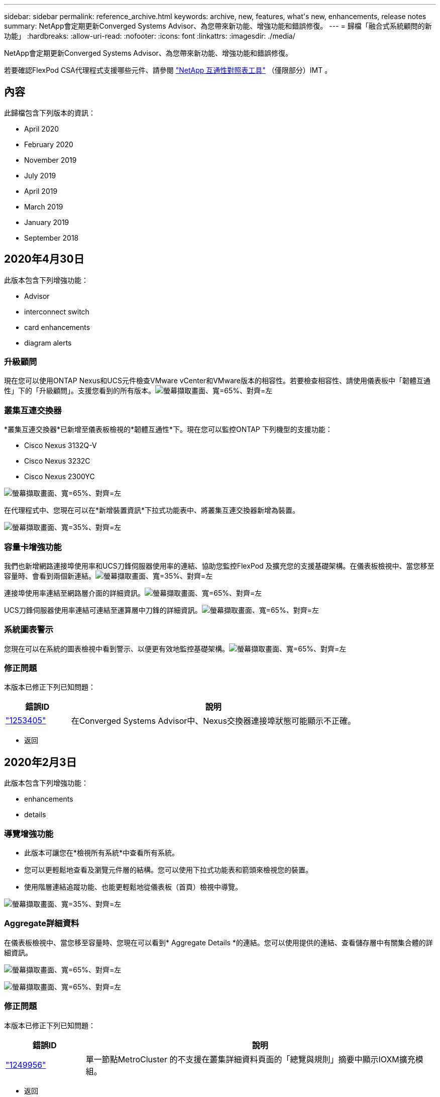 ---
sidebar: sidebar 
permalink: reference_archive.html 
keywords: archive, new, features, what&apos;s new, enhancements, release notes 
summary: NetApp會定期更新Converged Systems Advisor、為您帶來新功能、增強功能和錯誤修復。 
---
= 歸檔「融合式系統顧問的新功能」
:hardbreaks:
:allow-uri-read: 
:nofooter: 
:icons: font
:linkattrs: 
:imagesdir: ./media/


[role="lead"]
NetApp會定期更新Converged Systems Advisor、為您帶來新功能、增強功能和錯誤修復。

若要確認FlexPod CSA代理程式支援哪些元件、請參閱 http://mysupport.netapp.com/matrix["NetApp 互通性對照表工具"^] （僅限部分）IMT 。



== 內容

此歸檔包含下列版本的資訊：

*  April 2020
*  February 2020
*  November 2019
*  July 2019
*  April 2019
*  March 2019
*  January 2019
*  September 2018




== 2020年4月30日

此版本包含下列增強功能：

*  Advisor
*  interconnect switch
*  card enhancements
*  diagram alerts




=== 升級顧問

現在您可以使用ONTAP Nexus和UCS元件檢查VMware vCenter和VMware版本的相容性。若要檢查相容性、請使用儀表板中「韌體互通性」下的「升級顧問」。支援您看到的所有版本。image:screenshot_upgrade_advisor_screen_no_change.png["螢幕擷取畫面、寬=65%、對齊=左"]



=== 叢集互連交換器

*叢集互連交換器*已新增至儀表板檢視的*韌體互通性*下。現在您可以監控ONTAP 下列機型的支援功能：

* Cisco Nexus 3132Q-V
* Cisco Nexus 3232C
* Cisco Nexus 2300YC


image:screenshot_firmware_interoperability_CIS.png["螢幕擷取畫面、寬=65%、對齊=左"]

在代理程式中、您現在可以在*新增裝置資訊*下拉式功能表中、將叢集互連交換器新增為裝置。

image:screenshot_add_device_cis.png["螢幕擷取畫面、寬=35%、對齊=左"]



=== 容量卡增強功能

我們也新增網路連接埠使用率和UCS刀鋒伺服器使用率的連結、協助您監控FlexPod 及擴充您的支援基礎架構。在儀表板檢視中、當您移至容量時、會看到兩個新連結。image:screenshot_capacity_card_with_port_and_UCS_blade_utilization.png["螢幕擷取畫面、寬=35%、對齊=左"]

連接埠使用率連結至網路層介面的詳細資訊。image:screenshot_network_port_utilization_screen.png["螢幕擷取畫面、寬=65%、對齊=左"]

UCS刀鋒伺服器使用率連結可連結至運算層中刀鋒的詳細資訊。image:screenshot_compute_detailed_information_for_UCS_blade_utilization.png["螢幕擷取畫面、寬=65%、對齊=左"]



=== 系統圖表警示

您現在可以在系統的圖表檢視中看到警示、以便更有效地監控基礎架構。image:screenshot_diagram_with_alert_bubble.jpg["螢幕擷取畫面、寬=65%、對齊=左"]



=== 修正問題

本版本已修正下列已知問題：

[cols="12,53"]
|===
| 錯誤ID | 說明 


| https://mysupport.netapp.com/NOW/cgi-bin/bol?Type=Detail&Display=1253405["1253405"^] | 在Converged Systems Advisor中、Nexus交換器連接埠狀態可能顯示不正確。 
|===
* 返回 




== 2020年2月3日

此版本包含下列增強功能：

*  enhancements
*  details




=== 導覽增強功能

* 此版本可讓您在*檢視所有系統*中查看所有系統。
* 您可以更輕鬆地查看及瀏覽元件層的結構。您可以使用下拉式功能表和箭頭來檢視您的裝置。
* 使用階層連結追蹤功能、也能更輕鬆地從儀表板（首頁）檢視中導覽。


image:screenshot-new_storage_dropdown.gif["螢幕擷取畫面、寬=35%、對齊=左"]



=== Aggregate詳細資料

在儀表板檢視中、當您移至容量時、您現在可以看到* Aggregate Details *的連結。您可以使用提供的連結、查看儲存層中有關集合體的詳細資訊。

image:screenshot_redcloud_new-capacity-card.gif["螢幕擷取畫面、寬=65%、對齊=左"]

image:screenshot_redcloud_new-aggregate_details.gif["螢幕擷取畫面、寬=65%、對齊=左"]



=== 修正問題

本版本已修正下列已知問題：

[cols="12,53"]
|===
| 錯誤ID | 說明 


| https://mysupport.netapp.com/NOW/cgi-bin/bol?Type=Detail&Display=1279956["1249956"^] | 單一節點MetroCluster 的不支援在叢集詳細資料頁面的「總覽與規則」摘要中顯示IOXM擴充模組。 
|===
* 返回 




== 2019年11月7日


NOTE: 在您將FlexPod 自己的功能加入Converged Systems Advisor之後、此版本中的所有新功能和增強功能都會自動納入其中。依照中的指示操作 link:task_getting_started.html["快速入門"] 將FlexPod 您的不只是融合式基礎架構的功能加入融合式系統顧問。

此版本包含下列新功能與增強功能：

*  awareness
*  awareness
*  interoperability functionality




=== 感知MetroCluster

融合式系統顧問現在支援將MetroCluster FlexPod 單一站台的一個站台當成融合式基礎架構。分析現在可以判斷MetroCluster 出雙方的健全狀況。



=== NVMe認知

現在、融合式系統顧問將執行分析、檢查ONTAP 支援於《支援的NVMe 9.4及更新版本》的NVMe傳輸協定組態。



=== 改善互通性功能

「融合式系統顧問」提供更新的互通性卡、可連結至快顯視窗、顯示每個元件所支援的目前、最近及最新版本。快顯視窗中新增了一份報告、顯示每個元件層的個別互通性報告。

* 返回 




== 2019年7月24日

此版本包含下列新功能與增強功能：

*  for Cisco ACI in FlexPod
*  for multiple clusters in a single FlexPod




=== 支援Cisco ACI FlexPod

融合式系統顧問現在支援FlexPod Cisco ACI Networking的各種功能。我們將評估您的所有設備的支援與組態、FlexPod 即使是連接至其他FlexPod 支援功能的兩個動態決定的葉片開關也會進行評估。



=== 單FlexPod 一支援多個叢集

融合式系統顧問現在可在單FlexPod 一的基礎架構中支援多個叢集。所有ONTAP 叢集都會處理儲存區需求規則、所有叢集都會反映在系統圖表上。

* 返回 




== 2019年4月25日

此版本包含下列新功能與增強功能：

*  resolving failed rules
*  suppressed rules




=== 自動解析失敗的規則

融合式系統顧問現在可以自動解決導致某些規則失敗的問題。重新啟動代理程式即可自動啟用此功能。



=== 顯示抑制的規則

您現在可以在Converged Systems Advisor中顯示受抑制規則的全域清單、並從清單中重新啟用受抑制規則的警示。



=== 修正問題

本版本已修正下列已知問題：

[cols="12,53"]
|===
| 錯誤ID | 說明 


| https://mysupport.netapp.com/NOW/cgi-bin/bol?Type=Detail&Display=1211321["1211321"^] | 融合式基礎架構可能無法顯示系統圖表影像 


| https://mysupport.netapp.com/NOW/cgi-bin/bol?Type=Detail&Display=1211987["1211987年"^] | 儲存叢集效率值顯示不正確 


| https://mysupport.netapp.com/NOW/cgi-bin/bol?Type=Detail&Display=1211995["1211995年"^] | Nexus交換器連接埠狀態可能顯示不正確 


| https://mysupport.netapp.com/NOW/cgi-bin/bol?Type=Detail&Display=1211999["1211999年"^] | 空間保留狀態顯示不正確 
|===
* 返回 




== 2019年3月28日

本版本已修正下列已知問題：

[cols="8,50"]
|===
| 錯誤ID | 說明 


| https://mysupport.netapp.com/NOW/cgi-bin/bol?Type=Detail&Display=1211993["1211993年"] | CSA中的精簡配置狀態顯示不正確 


| https://mysupport.netapp.com/NOW/cgi-bin/bol?Type=Detail&Display=1211998["1211998年"] | CSA中的磁碟空間使用率百分比顯示不正確 


| https://mysupport.netapp.com/NOW/cgi-bin/bol?Type=Detail&Display=1211990["1211990年"] | 在Nexus交換器中對應至VLAN的介面可能與CSA中的實際裝置輸出不符 


| https://mysupport.netapp.com/NOW/cgi-bin/bol?Type=Detail&Display=1212001["1212001年"] | CSA可能會錯誤顯示機架安裝伺服器的電源供應器資訊 
|===
* 返回 




== 2019年1月17日

此版本包含下列新功能與增強功能：

*  for new FlexPod devices
*  information about hosts and virtual machines
*  experience when adding an infrastructure
*  import using a file
*  with NetApp Active IQ




=== 支援全新FlexPod 的支援功能

融合式系統顧問現在支援下列FlexPod 各項功能：

* Cisco UCS C系列機架伺服器
* Nexus 3000系列交換器
* 直接連接至NetApp控制器的Cisco UCS交換器


如需支援裝置的完整清單、請參閱 http://mysupport.netapp.com/matrix["NetApp 互通性對照表工具"^]。



=== 主機與虛擬機器的詳細資訊

融合式系統顧問現在提供更多有關虛擬化環境的資訊。您可以向下切入以檢視個別主機和虛擬機器的相關資訊、包括圖表、詳細目錄清單和規則摘要。

image:screenshot_virtualization.gif["螢幕擷取畫面、寬=65%、對齊=左"]



=== 簡化新增基礎架構的使用體驗

現在更容易將基礎架構新增至融合式系統顧問。入口網站可讓您逐步輸入資訊：

image:screenshot_add_infrastructure_overview.gif["螢幕擷取畫面、寬=65%、對齊=左"]

link:task_getting_started.html#adding-an-infrastructure-to-the-portal["瞭解如何將基礎架構新增至融合式系統顧問"]。



=== 使用檔案匯入裝置

您現在FlexPod 可以匯入包含每個裝置相關資訊的檔案、將Converged Systems Advisor代理程式設定為探索您的靜態基礎架構。匯入裝置是手動新增每個裝置的替代方法、逐一新增。

image:screenshot_import_devices.gif["螢幕擷取畫面、寬=65%、對齊=左"]

link:task_getting_started.html#configuring-the-agent-to-discover-your-flexpod-infrastructure["瞭解如何設定代理程式以探索FlexPod 您的不知所知的基礎架構"]。



=== 與NetApp Active IQ 產品整合

您現在可以Active IQ 從Converged Systems Advisor啟動《產品資訊》。下列範例顯示Active IQ 儲存頁面上的「資訊」連結：

image:screenshot_active_iq.gif["螢幕擷取畫面、寬=65%、對齊=左"]



=== 修正問題

本版本已修正下列已知問題：

[cols="8,50"]
|===
| 錯誤ID | 說明 


| 4671. | 瀏覽Converged Systems Advisor入口網站時、Firefox可能會停止回應。 


| 4500 | 整合式系統顧問入口網站不會在逾時時間間隔過後登出。您仍保持登入狀態、但看不到FlexPod 您的不景系統。 


| 2794年 | 即使虛擬機器上未安裝VMware工具、「融合式系統顧問」仍會顯示「通過」的「VMware工具檢查」規則。 
|===
* 返回 




== 2018年9月13日

本次發表的融合式系統顧問包括下列新功能：

* 全新的使用者介面和使用者體驗、可簡化客戶FlexPod 的不正常運作
* VMware虛擬化的健全狀況和最佳實務做法驗證
* 支援Cisco MDS交換器、並支援更多光纖通道

